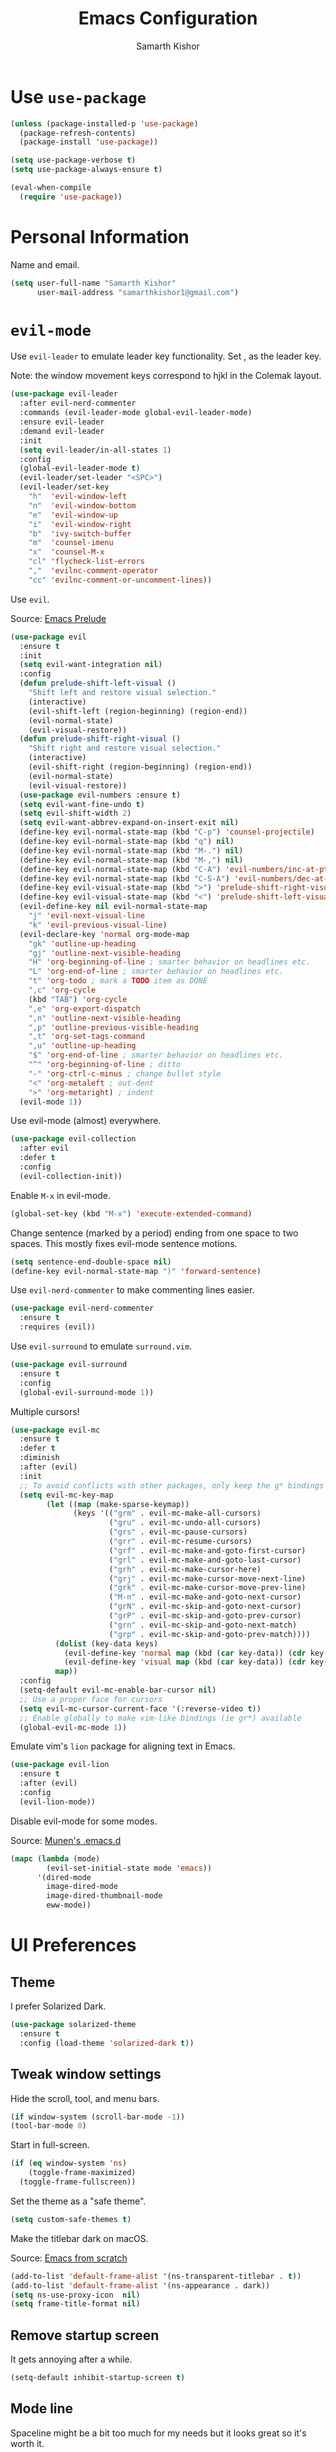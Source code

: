 #+TITLE: Emacs Configuration
#+AUTHOR: Samarth Kishor
#+OPTIONS: toc:nil num:nil

* Use =use-package=

  #+BEGIN_SRC emacs-lisp
    (unless (package-installed-p 'use-package)
      (package-refresh-contents)
      (package-install 'use-package))

    (setq use-package-verbose t)
    (setq use-package-always-ensure t)

    (eval-when-compile
      (require 'use-package))
  #+END_SRC

* Personal Information

  Name and email.

  #+BEGIN_SRC emacs-lisp
    (setq user-full-name "Samarth Kishor"
          user-mail-address "samarthkishor1@gmail.com")
  #+END_SRC

* =evil-mode=

  Use =evil-leader= to emulate leader key functionality. Set , as the leader key.

  Note: the window movement keys correspond to hjkl in the Colemak layout.

  #+BEGIN_SRC emacs-lisp
    (use-package evil-leader
      :after evil-nerd-commenter
      :commands (evil-leader-mode global-evil-leader-mode)
      :ensure evil-leader
      :demand evil-leader
      :init
      (setq evil-leader/in-all-states 1)
      :config
      (global-evil-leader-mode t)
      (evil-leader/set-leader "<SPC>")
      (evil-leader/set-key
        "h"  'evil-window-left
        "n"  'evil-window-bottom
        "e"  'evil-window-up
        "i"  'evil-window-right
        "b"  'ivy-switch-buffer
        "m"  'counsel-imenu
        "x"  'counsel-M-x
        "cl" 'flycheck-list-errors
        ","  'evilnc-comment-operator
        "cc" 'evilnc-comment-or-uncomment-lines))
  #+End_SRC

  Use =evil=.

  Source: [[https://github.com/bbatsov/prelude/blob/master/modules/prelude-evil.el][Emacs Prelude]]

  #+BEGIN_SRC emacs-lisp
    (use-package evil
      :ensure t
      :init
      (setq evil-want-integration nil)
      :config
      (defun prelude-shift-left-visual ()
        "Shift left and restore visual selection."
        (interactive)
        (evil-shift-left (region-beginning) (region-end))
        (evil-normal-state)
        (evil-visual-restore))
      (defun prelude-shift-right-visual ()
        "Shift right and restore visual selection."
        (interactive)
        (evil-shift-right (region-beginning) (region-end))
        (evil-normal-state)
        (evil-visual-restore))
      (use-package evil-numbers :ensure t)
      (setq evil-want-fine-undo t)
      (setq evil-shift-width 2)
      (setq evil-want-abbrev-expand-on-insert-exit nil)
      (define-key evil-normal-state-map (kbd "C-p") 'counsel-projectile)
      (define-key evil-normal-state-map (kbd "q") nil)
      (define-key evil-normal-state-map (kbd "M-.") nil)
      (define-key evil-normal-state-map (kbd "M-,") nil)
      (define-key evil-normal-state-map (kbd "C-A") 'evil-numbers/inc-at-pt)
      (define-key evil-normal-state-map (kbd "C-S-A") 'evil-numbers/dec-at-pt)
      (define-key evil-visual-state-map (kbd ">") 'prelude-shift-right-visual)
      (define-key evil-visual-state-map (kbd "<") 'prelude-shift-left-visual)
      (evil-define-key nil evil-normal-state-map
        "j" 'evil-next-visual-line
        "k" 'evil-previous-visual-line)
      (evil-declare-key 'normal org-mode-map
        "gk" 'outline-up-heading
        "gj" 'outline-next-visible-heading
        "H" 'org-beginning-of-line ; smarter behavior on headlines etc.
        "L" 'org-end-of-line ; smarter behavior on headlines etc.
        "t" 'org-todo ; mark a TODO item as DONE
        ",c" 'org-cycle
        (kbd "TAB") 'org-cycle
        ",e" 'org-export-dispatch
        ",n" 'outline-next-visible-heading
        ",p" 'outline-previous-visible-heading
        ",t" 'org-set-tags-command
        ",u" 'outline-up-heading
        "$" 'org-end-of-line ; smarter behavior on headlines etc.
        "^" 'org-beginning-of-line ; ditto
        "-" 'org-ctrl-c-minus ; change bullet style
        "<" 'org-metaleft ; out-dent
        ">" 'org-metaright) ; indent
      (evil-mode 1))
  #+END_SRC

  Use evil-mode (almost) everywhere.

  #+BEGIN_SRC emacs-lisp
    (use-package evil-collection
      :after evil
      :defer t
      :config
      (evil-collection-init))
  #+END_SRC

  Enable =M-x= in evil-mode.

  #+BEGIN_SRC emacs-lisp
    (global-set-key (kbd "M-x") 'execute-extended-command)
  #+END_SRC

  Change sentence (marked by a period) ending from one space to two spaces. This mostly fixes evil-mode sentence motions.

  #+BEGIN_SRC emacs-lisp
    (setq sentence-end-double-space nil)
    (define-key evil-normal-state-map ")" 'forward-sentence)
  #+END_SRC

  Use =evil-nerd-commenter= to make commenting lines easier.

  #+BEGIN_SRC emacs-lisp
    (use-package evil-nerd-commenter
      :ensure t
      :requires (evil))
  #+END_SRC

  Use =evil-surround= to emulate =surround.vim=.

  #+BEGIN_SRC emacs-lisp
    (use-package evil-surround
      :ensure t
      :config
      (global-evil-surround-mode 1))
  #+END_SRC

  Multiple cursors!

  #+BEGIN_SRC emacs-lisp
    (use-package evil-mc
      :ensure t
      :defer t
      :diminish
      :after (evil)
      :init
      ;; To avoid conflicts with other packages, only keep the g* bindings
      (setq evil-mc-key-map
            (let ((map (make-sparse-keymap))
                  (keys '(("grm" . evil-mc-make-all-cursors)
                          ("gru" . evil-mc-undo-all-cursors)
                          ("grs" . evil-mc-pause-cursors)
                          ("grr" . evil-mc-resume-cursors)
                          ("grf" . evil-mc-make-and-goto-first-cursor)
                          ("grl" . evil-mc-make-and-goto-last-cursor)
                          ("grh" . evil-mc-make-cursor-here)
                          ("grj" . evil-mc-make-cursor-move-next-line)
                          ("grk" . evil-mc-make-cursor-move-prev-line)
                          ("M-n" . evil-mc-make-and-goto-next-cursor)
                          ("grN" . evil-mc-skip-and-goto-next-cursor)
                          ("grP" . evil-mc-skip-and-goto-prev-cursor)
                          ("grn" . evil-mc-skip-and-goto-next-match)
                          ("grp" . evil-mc-skip-and-goto-prev-match))))
              (dolist (key-data keys)
                (evil-define-key 'normal map (kbd (car key-data)) (cdr key-data))
                (evil-define-key 'visual map (kbd (car key-data)) (cdr key-data)))
              map))
      :config
      (setq-default evil-mc-enable-bar-cursor nil)
      ;; Use a proper face for cursors
      (setq evil-mc-cursor-current-face '(:reverse-video t))
      ;; Enable globally to make vim-like bindings (ie gr*) available
      (global-evil-mc-mode 1))
  #+END_SRC

  Emulate vim's =lion= package for aligning text in Emacs.

  #+BEGIN_SRC emacs-lisp
    (use-package evil-lion
      :ensure t
      :after (evil)
      :config
      (evil-lion-mode))
  #+END_SRC

  Disable evil-mode for some modes.

  Source: [[https://github.com/munen/emacs.d/][Munen's .emacs.d]]

  #+BEGIN_SRC emacs-lisp
    (mapc (lambda (mode)
            (evil-set-initial-state mode 'emacs))
          '(dired-mode
            image-dired-mode
            image-dired-thumbnail-mode
            eww-mode))
  #+END_SRC

* UI Preferences
** Theme

   I prefer Solarized Dark.

   #+BEGIN_SRC emacs-lisp
     (use-package solarized-theme
       :ensure t
       :config (load-theme 'solarized-dark t))
   #+END_SRC

** Tweak window settings

   Hide the scroll, tool, and menu bars.

   #+BEGIN_SRC emacs-lisp
     (if window-system (scroll-bar-mode -1))
     (tool-bar-mode 0)
   #+END_SRC

   Start in full-screen.

   #+BEGIN_SRC emacs-lisp
     (if (eq window-system 'ns)
         (toggle-frame-maximized)
       (toggle-frame-fullscreen))
   #+END_SRC

   Set the theme as a "safe theme".

   #+BEGIN_SRC emacs-lisp
     (setq custom-safe-themes t)
   #+END_SRC

   Make the titlebar dark on macOS.

   Source: [[https://huytd.github.io/emacs-from-scratch.html#orge3a802f][Emacs from scratch]]

   #+BEGIN_SRC emacs-lisp
     (add-to-list 'default-frame-alist '(ns-transparent-titlebar . t))
     (add-to-list 'default-frame-alist '(ns-appearance . dark))
     (setq ns-use-proxy-icon  nil)
     (setq frame-title-format nil)
   #+END_SRC

** Remove startup screen

   It gets annoying after a while.

   #+BEGIN_SRC emacs-lisp
     (setq-default inhibit-startup-screen t)
   #+END_SRC

** Mode line

   Spaceline might be a bit too much for my needs but it looks great so it's worth it.

   Update: switched to doom-modeline because it's faster.

   #+BEGIN_SRC emacs-lisp
     ;; (use-package powerline
     ;;   :if window-system
     ;;   :config (setq-default powerline-default-separator 'nil))

     ;; (use-package spaceline
     ;;   :after powerline
     ;;   :ensure t
     ;;   :config
     ;;   (setq spaceline-responsive nil))

     ;; (use-package spaceline-all-the-icons
     ;;   :after spaceline
     ;;   :config
     ;;   (setq spaceline-all-the-icons-icon-set-modified 'circle
     ;;         spaceline-all-the-icons-icon-set-flycheck-slim 'dots
     ;;         spaceline-all-the-icons-separator-type 'none
     ;;         spaceline-highlight-face-func 'spaceline-highlight-face-evil-state
     ;;         spaceline-all-the-icons-flycheck-alternate t)
     ;;   (spaceline-all-the-icons-theme)
     ;;   (spaceline-toggle-all-the-icons-projectile-on)
     ;;   (spaceline-toggle-all-the-icons-buffer-position-on)
     ;;   (spaceline-helm-mode)
     ;;   (spaceline-toggle-all-the-icons-minor-modes-off))

     (use-package doom-modeline
       :ensure t
       :defer t
       :hook (after-init . doom-modeline-init)
       :config
       (setq doom-modeline-height 20)
       (setq doom-modeline-major-mode-icon t)
       (setq doom-modeline-buffer-file-name-style 'truncate-upto-project))
   #+END_SRC

   Remove the weird lines below the mode-line. Need to reload with =C-c r= after starting Emacs for this to work (not sure why).

   Source: [[https://github.com/domtronn/all-the-icons.el/issues/29][all-the-icons.el issues]]

   #+BEGIN_SRC emacs-lisp
     (defun remove-mode-line-box ()
       (set-face-attribute 'mode-line nil :box nil :underline nil)
       (set-face-attribute 'mode-line-inactive nil :box nil :underline nil))

     (when (window-system)
       (remove-mode-line-box))
   #+END_SRC

   Get rid of clutter using =diminish=.

   #+BEGIN_SRC emacs-lisp
     (use-package diminish
       :ensure t
       :init
       (diminish 'undo-tree-mode)
       (diminish 'auto-revert-mode)
       (diminish 'global-auto-revert-mode)
       (diminish 'eldoc-mode)
       (diminish 'hs-minor-mode)
       (diminish 'flyspell-mode))
   #+END_SRC

   Don't display the system load average.

   #+BEGIN_SRC emacs-lisp
     (setq display-time-default-load-average nil)
   #+END_SRC

** Disable the bell

   #+BEGIN_SRC emacs-lisp
     (setq visible-bell nil)
     (setq ring-bell-function 'ignore)
   #+END_SRC

   Flash the mode-line instead.
   Source: [[http://www.stefanom.org/prettify-my-emacs-symbols/]]

   #+BEGIN_SRC emacs-lisp
     (defun my-terminal-visible-bell ()
       "A friendlier visual bell effect."
       (invert-face 'mode-line)
       (run-with-timer 0.1 nil 'invert-face 'mode-line))

     (setq visible-bell nil
           ring-bell-function 'my-terminal-visible-bell)
   #+END_SRC

** Set the font to Fira Code

   It's the best.

   #+BEGIN_SRC emacs-lisp
     (when (window-system)
       (set-frame-font "Fira Code 14" nil t))
   #+END_SRC

   Enable ligatures.

   [disabled because it causes too many problems]

   #+BEGIN_SRC emacs-lisp
     ;; (let ((alist '((33 . ".\\(?:\\(?:==\\|!!\\)\\|[!=]\\)")
     ;;                (35 . ".\\(?:###\\|##\\|_(\\|[#(?[_{]\\)")
     ;;                (36 . ".\\(?:>\\)")
     ;;                (37 . ".\\(?:\\(?:%%\\)\\|%\\)")
     ;;                (38 . ".\\(?:\\(?:&&\\)\\|&\\)")
     ;;                (42 . ".\\(?:\\(?:\\*\\*/\\)\\|\\(?:\\*[*/]\\)\\|[*/>]\\)")
     ;;                (43 . ".\\(?:\\(?:\\+\\+\\)\\|[+>]\\)")
     ;;                (45 . ".\\(?:\\(?:-[>-]\\|<<\\|>>\\)\\|[<>}~-]\\)")
     ;;                ;; (46 . ".\\(?:\\(?:\\.[.<]\\)\\|[.=-]\\)") commenting this line should fix a problem with CIDER
     ;;                (47 . ".\\(?:\\(?:\\*\\*\\|//\\|==\\)\\|[*/=>]\\)")
     ;;                (48 . ".\\(?:x[a-zA-Z]\\)")
     ;;                (58 . ".\\(?:::\\|[:=]\\)")
     ;;                (59 . ".\\(?:;;\\|;\\)")
     ;;                (60 . ".\\(?:\\(?:!--\\)\\|\\(?:~~\\|->\\|\\$>\\|\\*>\\|\\+>\\|--\\|<[<=-]\\|=[<=>]\\||>\\)\\|[*$+~/<=>|-]\\)")
     ;;                (61 . ".\\(?:\\(?:/=\\|:=\\|<<\\|=[=>]\\|>>\\)\\|[<=>~]\\)")
     ;;                (62 . ".\\(?:\\(?:=>\\|>[=>-]\\)\\|[=>-]\\)")
     ;;                (63 . ".\\(?:\\(\\?\\?\\)\\|[:=?]\\)")
     ;;                (91 . ".\\(?:]\\)")
     ;;                (92 . ".\\(?:\\(?:\\\\\\\\\\)\\|\\\\\\)")
     ;;                (94 . ".\\(?:=\\)")
     ;;                (119 . ".\\(?:ww\\)")
     ;;                (123 . ".\\(?:-\\)")
     ;;                (124 . ".\\(?:\\(?:|[=|]\\)\\|[=>|]\\)")
     ;;                (126 . ".\\(?:~>\\|~~\\|[>=@~-]\\)")
     ;;                )
     ;;              ))
     ;;   (dolist (char-regexp alist)
     ;;     (set-char-table-range composition-function-table (car char-regexp)
     ;;                           `([,(cdr char-regexp) 0 font-shape-gstring]))))
   #+END_SRC

   Set the fallback font and ligatures. Make sure Fira Code Symbol is installed.

   #+BEGIN_SRC emacs-lisp
     ;; (add-hook 'after-make-frame-functions
     ;;           (lambda (frame) (set-fontset-font t
     ;;                                             '(#Xe100 . #Xe16f) "Fira Code Symbol")))
     ;; (set-fontset-font t '(#Xe100 . #Xe16f) "Fira Code Symbol")

     ;; (defconst fira-code-font-lock-keywords-alist
     ;;   (mapcar (lambda (regex-char-pair)
     ;;             `(,(car regex-char-pair)
     ;;               (0 (prog1 ()
     ;;                    (compose-region (match-beginning 1)
     ;;                                    (match-end 1)
     ;;                                    ,(concat "  "
     ;;                                             (list
     ;;                                              (decode-char 'ucs
     ;;                                                           (cadr regex-char-pair)))))))))
     ;;           '(("\\(www\\)"                   #Xe100)
     ;;             ("[^/]\\(\\*\\*\\)[^/]"        #Xe101)
     ;;             ("\\(\\*\\*\\*\\)"             #Xe102)
     ;;             ("\\(\\*\\*/\\)"               #Xe103)
     ;;             ("\\(\\*>\\)"                  #Xe104)
     ;;             ("[^*]\\(\\*/\\)"              #Xe105)
     ;;             ("\\(\\\\\\\\\\)"              #Xe106)
     ;;             ("\\(\\\\\\\\\\\\\\)"          #Xe107)
     ;;             ("\\({-\\)"                    #Xe108)
     ;;             ("\\(:::\\)"                   #Xe10b)
     ;;             ("[^=]\\(:=\\)"                #Xe10c)
     ;;             ;; ("\\(!!\\)"                    #Xe10d)
     ;;             ;; this should be hooked to sml-mode only
     ;;             ("\\(<>\\)"                    #Xe10e)
     ;;             ("\\(!=\\)"                    #Xe10e)
     ;;             ("\\(!==\\)"                   #Xe10f)
     ;;             ("\\(-}\\)"                    #Xe110)
     ;;             ("\\(--\\)"                    #Xe111)
     ;;             ("\\(---\\)"                   #Xe112)
     ;;             ("\\(-->\\)"                   #Xe113)
     ;;             ("[^-]\\(->\\)"                #Xe114)
     ;;             ("\\(->>\\)"                   #Xe115)
     ;;             ("\\(-<\\)"                    #Xe116)
     ;;             ("\\(-<<\\)"                   #Xe117)
     ;;             ("\\(-~\\)"                    #Xe118)
     ;;             ;; ("\\(#{\\)"                    #Xe119)
     ;;             ("\\(#\\[\\)"                  #Xe11a)
     ;;             ("\\(##\\)"                    #Xe11b)
     ;;             ("\\(###\\)"                   #Xe11c)
     ;;             ("\\(####\\)"                  #Xe11d)
     ;;             ("\\(#(\\)"                    #Xe11e)
     ;;             ("\\(#\\?\\)"                  #Xe11f)
     ;;             ("\\(#_\\)"                    #Xe120)
     ;;             ("\\(#_(\\)"                   #Xe121)
     ;;             ("\\(\\.-\\)"                  #Xe122)
     ;;             ("\\(\\.=\\)"                  #Xe123)
     ;;             ("\\(\\.\\.\\)"                #Xe124)
     ;;             ("\\(\\.\\.<\\)"               #Xe125)
     ;;             ("\\(\\.\\.\\.\\)"             #Xe126)
     ;;             ("\\(\\?=\\)"                  #Xe127)
     ;;             ("\\(\\?\\?\\)"                #Xe128)
     ;;             ("\\(;;\\)"                    #Xe129)
     ;;             ("\\(/\\*\\)"                  #Xe12a)
     ;;             ("\\(/\\*\\*\\)"               #Xe12b)
     ;;             ("\\(/=\\)"                    #Xe12c)
     ;;             ("\\(/==\\)"                   #Xe12d)
     ;;             ("\\(/>\\)"                    #Xe12e)
     ;;             ("\\(//\\)"                    #Xe12f)
     ;;             ("\\(///\\)"                   #Xe130)
     ;;             ("\\(&&\\)"                    #Xe131)
     ;;             ("\\(||\\)"                    #Xe132)
     ;;             ("\\(||=\\)"                   #Xe133)
     ;;             ("[^|]\\(|=\\)"                #Xe134)
     ;;             ("\\(|>\\)"                    #Xe135)
     ;;             ("\\(\\^=\\)"                  #Xe136)
     ;;             ("\\(\\$>\\)"                  #Xe137)
     ;;             ("\\(\\+\\+\\)"                #Xe138)
     ;;             ("\\(\\+\\+\\+\\)"             #Xe139)
     ;;             ("\\(\\+>\\)"                  #Xe13a)
     ;;             ("\\(=:=\\)"                   #Xe13b)
     ;;             ("[^!/]\\(==\\)[^>]"           #Xe13c)
     ;;             ("\\(===\\)"                   #Xe13d)
     ;;             ("\\(==>\\)"                   #Xe13e)
     ;;             ("[^=]\\(=>\\)"                #Xe13f)
     ;;             ("\\(=>>\\)"                   #Xe140)
     ;;             ("\\(<=\\)"                    #Xe141)
     ;;             ("\\(=<<\\)"                   #Xe142)
     ;;             ("\\(=/=\\)"                   #Xe143)
     ;;             ("\\(>-\\)"                    #Xe144)
     ;;             ("\\(>=\\)"                    #Xe145)
     ;;             ("\\(>=>\\)"                   #Xe146)
     ;;             ("[^-=]\\(>>\\)"               #Xe147)
     ;;             ("\\(>>-\\)"                   #Xe148)
     ;;             ("\\(>>=\\)"                   #Xe149)
     ;;             ("\\(>>>\\)"                   #Xe14a)
     ;;             ("\\(<\\*\\)"                  #Xe14b)
     ;;             ("\\(<\\*>\\)"                 #Xe14c)
     ;;             ("\\(<|\\)"                    #Xe14d)
     ;;             ("\\(<|>\\)"                   #Xe14e)
     ;;             ("\\(<\\$\\)"                  #Xe14f)
     ;;             ("\\(<\\$>\\)"                 #Xe150)
     ;;             ("\\(<!--\\)"                  #Xe151)
     ;;             ("\\(<-\\)"                    #Xe152)
     ;;             ("\\(<--\\)"                   #Xe153)
     ;;             ("\\(<->\\)"                   #Xe154)
     ;;             ("\\(<\\+\\)"                  #Xe155)
     ;;             ("\\(<\\+>\\)"                 #Xe156)
     ;;             ("\\(<=\\)"                    #Xe157)
     ;;             ("\\(<==\\)"                   #Xe158)
     ;;             ("\\(<=>\\)"                   #Xe159)
     ;;             ("\\(<=<\\)"                   #Xe15a)
     ;;             ;; ("\\(<>\\)"                    #Xe15b)
     ;;             ("[^-=]\\(<<\\)"               #Xe15c)
     ;;             ("\\(<<-\\)"                   #Xe15d)
     ;;             ("\\(<<=\\)"                   #Xe15e)
     ;;             ("\\(<<<\\)"                   #Xe15f)
     ;;             ("\\(<~\\)"                    #Xe160)
     ;;             ("\\(<~~\\)"                   #Xe161)
     ;;             ("\\(</\\)"                    #Xe162)
     ;;             ("\\(</>\\)"                   #Xe163)
     ;;             ("\\(~@\\)"                    #Xe164)
     ;;             ("\\(~-\\)"                    #Xe165)
     ;;             ("\\(~=\\)"                    #Xe166)
     ;;             ("\\(~>\\)"                    #Xe167)
     ;;             ("[^<]\\(~~\\)"                #Xe168)
     ;;             ("\\(~~>\\)"                   #Xe169)
     ;;             ("\\(%%\\)"                    #Xe16a)
     ;;             ("[^:=]\\(:\\)[^:=]"           #Xe16c)
     ;;             ("[^\\+<>]\\(\\+\\)[^\\+<>]"   #Xe16d)
     ;;             ("[^\\*/<>]\\(\\*\\)[^\\*/<>]" #Xe16f))))

     ;; (defun add-fira-code-symbol-keywords ()
     ;;   "Add the Fira Code ligatures from Fira Code Symbol to selected keywords."
     ;;   (font-lock-add-keywords nil fira-code-font-lock-keywords-alist))

     ;; (add-hook 'prog-mode-hook #'add-fira-code-symbol-keywords)
   #+END_SRC

** Line settings

   Highlight the current line.

   #+BEGIN_SRC emacs-lisp
     (when window-system
       (global-hl-line-mode))
   #+END_SRC

   Never lose my cursor again.

   #+BEGIN_SRC emacs-lisp
     (use-package beacon
       :ensure t
       :defer t
       :diminish beacon-mode
       :init
       (beacon-mode 1))
   #+END_SRC

   Show fringe indicators as curly arrows.

   #+BEGIN_SRC emacs-lisp
     (setq visual-line-fringe-indicators '(left-curly-arrow right-curly-arrow))
   #+END_SRC

   Indicate empty lines.

   #+BEGIN_SRC emacs-lisp
     (setq-default indicate-empty-lines t)
   #+END_SRC

** Distraction-free editing

   =writeroom-mode= gives Emacs a distraction-free writing experience.

   #+BEGIN_SRC emacs-lisp
     (use-package writeroom-mode
       :ensure t
       :defer t)
   #+END_SRC

* Editing Settings
** Visit Emacs configuration

   Bind C-c e to open Emacs configuration file.

   #+BEGIN_SRC emacs-lisp
     (defun visit-emacs-config ()
       (interactive)
       (find-file "~/.emacs.d/configuration.org"))

     (global-set-key (kbd "C-c e") 'visit-emacs-config)
   #+END_SRC

** Reload Emacs configuration

   #+BEGIN_SRC emacs-lisp
     (defun config-reload ()
       "Reloads ~/.emacs.d/configuration.org at runtime"
       (interactive)
       (org-babel-load-file (expand-file-name "~/.emacs.d/configuration.org")))

     (global-set-key (kbd "C-c r") 'config-reload)
   #+END_SRC

** Save location within a file

   If I close the file and open it later, I will return to the place I left off.

   #+BEGIN_SRC emacs-lisp
     (save-place-mode t)
   #+END_SRC

** Auto revert files on change

   When something changes a file, automatically refresh the buffer containing that file so they can’t get out of sync.

   #+BEGIN_SRC emacs-lisp
     (global-auto-revert-mode t)
   #+END_SRC

** Always indent with spaces

   No explanation needed.

   #+BEGIN_SRC emacs-lisp
     (setq-default indent-tabs-mode nil)
   #+END_SRC

** Code folding

   Enable code folding for programming modes.

   =zc= Fold
   =za= Unfold
   =zR= Unfold everything

   #+BEGIN_SRC emacs-lisp
     (add-hook 'prog-mode-hook #'hs-minor-mode)
   #+END_SRC

** Use =projectile= everywhere

   #+BEGIN_SRC emacs-lisp
     (use-package projectile
       :ensure t
       :diminish projectile-mode
       :init
       (projectile-mode 1)
       :config
       (setq projectile-enable-caching nil)
       (add-to-list 'projectile-globally-ignored-directories "*.cquery_cached_index")
       (add-to-list 'projectile-globally-ignored-directories "*node_modules"))
   #+END_SRC

** Smooth scrolling

   Makes scrolling a whole lot nicer.

   #+BEGIN_SRC emacs-lisp
     (setq scroll-conservatively 100)
   #+END_SRC
** Command completion

   Use =which-key= to offer suggestions for completing a command.

   #+BEGIN_SRC emacs-lisp
     (use-package which-key
       :ensure t
       :diminish which-key-mode
       :config
       (which-key-mode))
   #+END_SRC

** Undo tree

   Use =undo-tree= for better undo history.

   #+BEGIN_SRC emacs-lisp
     (use-package undo-tree
       :ensure t
       :init
       (global-undo-tree-mode))
   #+END_SRC

** Whitespace

   Delete trailing whitespace after saving in all modes except markdown-mode and org-mode.
   Markdown uses two trailing blanks to signal a line break.

   Source: [[https://github.com/munen/emacs.d/#delete-trailing-whitespace]]

   #+BEGIN_SRC emacs-lisp
     (add-hook 'before-save-hook '(lambda ()
                                    (when (not (or (derived-mode-p 'markdown-mode)
                                                   (derived-mode-p 'org-mode)))
                                      (delete-trailing-whitespace))))
   #+END_SRC

   Declare an interactive function to clean whitespace and indent the buffer.

   Source: https://github.com/wandersoncferreira/dotfiles/blob/min/emacs/conf.org#editing-mode

   #+BEGIN_SRC emacs-lisp
     (defun my/normalize-buffer ()
       "Delete extra whitespace, tabs -> spaces, and indent buffer"
       (interactive)
       (delete-trailing-whitespace)
       (untabify (point-min) (point-max))
       (indent-region (point-min) (point-max)))
   #+END_SRC

** Jump to words

   =avy= is a package that enhances navigation in Emacs.

   #+BEGIN_SRC emacs-lisp
     (use-package avy
       :ensure t
       :bind (("s-," . avy-goto-word-or-subword-1)
              ("s-." . avy-goto-char)))
   #+END_SRC

** Mac-specific modifier keys

   Make Emacs easier to use with MacOS.

   #+BEGIN_SRC emacs-lisp
     (when (eq system-type 'darwin)
       (setq mac-option-modifier 'meta
             mac-command-modifier 'control
             mac-control-modifier 'super
             mac-right-command-modifier 'super
             mac-right-option-modifier 'none))
   #+END_SRC

** Expand region

   Make it easy to select regions (if visual mode keybindings aren't enough).

   #+BEGIN_SRC emacs-lisp
     (use-package expand-region
       :ensure t
       :bind (("C-=" . er/expand-region)
              ("M-=" . er/contract-region)))
   #+END_SRC

** Date

   Declare an interactive function to insert the date.

   Source: https://github.com/wandersoncferreira/dotfiles/blob/min/emacs/conf.org#date-management

   #+BEGIN_SRC emacs-lisp
     (defun my/insert-date ()
       "Function to insert date into buffer."
       (interactive)
       (insert (format-time-string
                "%m/%m/%Y" (current-time))))
   #+END_SRC

** Line wrapping

   Use visual-line-mode to soft wrap lines whenever possible.

   #+BEGIN_SRC emacs-lisp
     (add-hook 'prog-mode-hook #'visual-line-mode)
     (add-hook 'org-mode #'visual-line-mode)
   #+END_SRC

** Iedit

   This package is similar to multiple-cursors but it's a bit easier to use for editing multiple regions at the same time.

   #+BEGIN_SRC emacs-lisp
     (use-package iedit
       :ensure t
       :defer t
       :after evil-leader
       :config
       (evil-leader/set-key "r" 'iedit-mode))
   #+END_SRC

** Eyebrowse

   Eyebrowse is a package that gives Emacs the ability to manage "workspaces"

   #+BEGIN_SRC emacs-lisp
     (use-package eyebrowse
       :ensure t
       :config
       (eyebrowse-mode))
   #+END_SRC


   #+BEGIN_SRC emacs-lisp
     (use-package counsel-projectile
       :ensure t
       :config
       (counsel-projectile-mode)
       (define-key projectile-mode-map (kbd "C-c p") 'projectile-command-map))
   #+END_SRC

* Programming Environments
** General settings

   Add =homebrew= to Emacs path.

   #+BEGIN_SRC emacs-lisp
     (use-package exec-path-from-shell
       :if (memq window-system '(mac ns))
       :ensure t
       :config
       (exec-path-from-shell-initialize))
   #+END_SRC

   Write backup files to their own directory, even if they are in version control.

   Source: [[http://whattheemacsd.com/init.el-02.html][What the .emacs.d]]

   #+BEGIN_SRC emacs-lisp
     (setq backup-directory-alist
           `(("." . ,(expand-file-name
                      (concat user-emacs-directory "backups")))))

     (setq vc-make-backup-files t)
   #+END_SRC

   Don't create lockfiles (files that start with #).

   #+BEGIN_SRC emacs-lisp
     (setq create-lockfiles nil)
   #+END_SRC

   Use UTF-8 encoding everywhere.

   #+BEGIN_SRC emacs-lisp
     (set-language-environment "UTF-8")
     (set-default-coding-systems 'utf-8)
   #+END_SRC

   Indent by two spaces.

   #+BEGIN_SRC emacs-lisp
     (setq-default tab-width 2)
     (setq-default indent-tabs-mode nil)
   #+END_SRC

   Automatically indent with the return key.

   #+BEGIN_SRC emacs-lisp
     (define-key global-map (kbd "RET") 'newline-and-indent)
   #+END_SRC

   Show parenthesis highlighting.

   #+BEGIN_SRC emacs-lisp
     (show-paren-mode 1)
   #+END_SRC

   Change the color of delimiters in programming modes.

   #+BEGIN_SRC emacs-lisp
     (use-package rainbow-delimiters
       :ensure t
       :config
       (add-hook 'prog-mode-hook #'rainbow-delimiters-mode))
   #+END_SRC

   Add column numbers to the bottom bar.

   #+BEGIN_SRC emacs-lisp
     (column-number-mode t)
   #+END_SRC

   Follow symlinks.

   #+BEGIN_SRC emacs-lisp
     (setq vc-follow-symlinks t)
   #+END_SRC

   Use =yasnippets= for snippets.

   #+BEGIN_SRC emacs-lisp
     (use-package yasnippet
       :ensure t
       :diminish yas-minor-mode
       :config
       (setq yas-snippet-dirs (append yas-snippet-dirs
                                      '("~/.emacs.d/snippets/")))
       (yas-global-mode 1))

     (use-package yasnippet-snippets :ensure t)
   #+END_SRC

   Enable =eldoc= globally

   #+BEGIN_SRC emacs-lisp
     (global-eldoc-mode -1)
   #+END_SRC

** Magit

   Bring up the status menu with =C-x g=.

   Use =evil= keybindings.

   Highlight commit text in the summary that goes over 50 characters.

   Enable spellchecking when writing commit messages.

   Start in insert mode when writing a commit message.

   #+BEGIN_SRC emacs-lisp
     (use-package magit
       :ensure t
       :bind ("C-x g" . magit-status)
       :config
       (use-package evil-magit)
       (setq git-commit-summary-max-length 50)
       (add-hook 'git-commit-mode-hook 'turn-on-flyspell)
       (add-hook 'with-editor-mode-hook 'evil-insert-state))
   #+END_SRC

** Auto-complete

   Use =company= for auto-completion engine.

   #+BEGIN_SRC emacs-lisp
     (use-package company
       :ensure t
       :diminish company-mode
       :bind (:map company-active-map
                   ("M-j" . company-select-next)
                   ("M-k" . company-select-previous))
       :init
       (global-company-mode t))
   #+END_SRC

** Language Servers

   Use =eglot= to support the language server protocol in Emacs. Start it with =M-x eglot=.

   #+BEGIN_SRC emacs-lisp
     (use-package eglot
       :ensure t
       :defer t
       :config
       (add-to-list 'eglot-server-programs '((c++ mode c-mode) . (eglot-cquery "cquery"))))
   #+END_SRC

** C/C++

   Use the =cquery= language server to make Emacs a C/C++ IDE.

   [removed because =eglot= is better for my use case]

   #+BEGIN_SRC emacs-lisp
     ;; (use-package cquery
     ;;   :ensure t
     ;;   :defer t
     ;;   :commands (lsp-cquery-enable)
     ;;   :hook (c-mode-common . lsp-cquery-enable)
     ;;   :config
     ;;   (setq cquery-executable "/usr/local/bin/cquery"))
   #+END_SRC

   Use =astyle= to format code.

   Source: [[https://chriszheng.science/2015/04/01/Add-astyle-support-for-Emacs/][this blog post]]

   #+BEGIN_SRC emacs-lisp
     (setq-default c-basic-offset 4)
     (defvar astyle-command "astyle --align-pointer=type -A2 -s4 -S")

     (defun astyle-buffer (start end)
       "Run astyle on region or buffer"
       (interactive (if mark-active
                        (list (region-beginning) (region-end))
                      (list (point-min) (point-max))))
       (save-restriction
         (shell-command-on-region start end
                                  astyle-command
                                  (current-buffer) t
                                  (get-buffer-create "*Astyle Errors*") t)))

     (add-hook 'c-mode-common-hook
               (lambda ()
                 (add-hook 'before-save-hook 'astyle-buffer)))

     (add-hook 'c-mode-common-hook
               (lambda ()
                 (unless (file-exists-p "Makefile")
                   (set (make-local-variable 'compile-command)
                        (let ((file (file-name-nondirectory buffer-file-name)))
                          (concat "clang++ -Wall -g -o "
                                  (file-name-sans-extension file)
                                  " " file))))))
   #+END_SRC

** Clojure(script)

   Use CIDER as the "IDE".

   #+BEGIN_SRC emacs-lisp
     (use-package cider
       :ensure t
       :defer t
       :commands (cider cider-connect cider-jack-in)
       :init
       (add-hook 'cider-repl-mode-hook #'company-mode)
       (add-hook 'cider-mode-hook #'company-mode)
       (add-hook 'cider-repl-mode-hook #'cider-company-enable-fuzzy-completion)
       (add-hook 'cider-mode-hook #'cider-company-enable-fuzzy-completion)
       :config
       (setq cider-repl-use-pretty-printing t)
       (setq cider-cljs-lein-repl "(do (use 'figwheel-sidecar.repl-api) (start-figwheel!) (cljs-repl))")
       (setq cider-boot-parameters "dev"))
   #+END_SRC

   Fancy refactoring stuff.

   #+BEGIN_SRC emacs-lisp
     (use-package clj-refactor
       :ensure t
       :defer t
       :diminish
       :init
       (add-hook 'clojure-mode-hook
                 (lambda ()
                   (clj-refactor-mode 1)
                   (setq cljr-warn-on-eval nil)
                   (yas-minor-mode 1)
                   (setq auto-composition-mode nil) ;; Fira Code causes CIDER to hang
                   ;; leaves cider-macroexpand-1 unbound
                   (cljr-add-keybindings-with-prefix "C-c C-m"))))
   #+END_SRC

   Since CIDER doesn't work with the =lumo= repl, use =inf-clojure= mode when needed.

   Note: =inf-clojure= and CIDER are incompatible, so invoke the mode with =M-x=.

   #+BEGIN_SRC emacs-lisp
     (use-package inf-clojure
       :ensure t
       :defer t
       :config
       (defun my/lumo ()
         (when (bound-and-true-p cider-mode)
           (cider-mode -1))
         (setq inf-clojure-program     "lumo -d"
               inf-clojure-generic-cmd "lumo -d"
               inf-clojure-lein-cmd    "lumo -d"))
       (add-hook 'inf-clojure-mode-hook 'my/lumo)
       (add-hook 'inf-clojure-minor-mode-hook 'my/lumo))
   #+END_SRC

   Recognize .boot files as valid Clojure code.

   #+BEGIN_SRC emacs-lisp
     (add-to-list 'auto-mode-alist '("\\.boot\\'" . clojure-mode))
   #+END_SRC

** Common Lisp

   Use SLIME as the Common Lisp IDE.

   #+BEGIN_SRC emacs-lisp
     (use-package slime
       :ensure t
       :defer t
       :config
       (setq inferior-lisp-program (shell-cmd "which sbcl"))
       (setq slime-contribs '(slime-fancy)))
   #+END_SRC

** Dafny

   First, install the =boogie-friends= package.

   Indicate the paths to the Dafny and Boogie installations.

   #+BEGIN_SRC emacs-lisp
     (setq dafny-verification-backend 'server)
     (setq flycheck-dafny-executable "/Users/samarth/dafny/dafny")
     (setq flycheck-boogie-executable "/Users/samarth/dafny/dafny-server")
     (setq flycheck-z3-smt2-executable "/Users/samarth/dafny/z3/bin/z3")
     (setq flycheck-inferior-dafny-executable "/Users/samarth/dafny/dafny-server") ;; Optional
     ;; (setq boogie-friends-profile-analyzer-executable "PATH-TO-Z3-AXIOM-PROFILER") ;; Optional
   #+END_SRC

** JavaScript

   Use =js2-mode= to get some nice JavaScript IDE features.
   Make sure =eslint= is configured within the project root by running =eslint --init=, otherwise Flycheck will not work.

   Source: [[https://github.com/CSRaghunandan/.emacs.d/blob/master/setup-files/setup-js.el][more dotfiles]] and also [[http://emacs.cafe/emacs/javascript/setup/2017/04/23/emacs-setup-javascript.html][this blog post]]

   #+BEGIN_SRC emacs-lisp
     (use-package js2-mode
       :ensure t
       :defer t
       :mode ("\\.js" . js2-mode)
       :interpreter ("node" . js2-mode)
       :config
       (setq js-basic-indent 2)
       (setq-default js2-basic-indent 2
                     js2-basic-offset 2
                     js2-auto-indent-p t
                     js2-cleanup-whitespace t
                     js2-enter-indents-newline t
                     js2-indent-on-enter-key t)
       (setq flycheck-javascript-eslint-executable "eslint")
       (setq-default flycheck-disabled-checkers
                     (append flycheck-disabled-checkers
                             '(javascript-jshint)))
       ;; turn off all warnings in js2-mode because flycheck + eslint will handle them
       (setq js2-mode-show-parse-errors t
             js2-mode-show-strict-warnings nil
             js2-strict-missing-semi-warning nil)
       (add-hook 'js2-mode-hook #'js2-imenu-extras-mode)
       (add-hook 'js2-mode-hook
                 (lambda ()
                   (flycheck-mode)
                   (flycheck-select-checker "javascript-eslint"))))
   #+END_SRC

   Use =js2-refactor= for obvious reasons.

   #+BEGIN_SRC emacs-lisp
     (use-package js2-refactor
       :after js2-mode
       :hook ((js2-mode . js2-refactor-mode))
       :config
       ;; js-mode (which js2 is based on) binds "M-." which conflicts with xref
       (define-key js-mode-map (kbd "M-.") nil)
       (js2r-add-keybindings-with-prefix "C-c C-r"))

     ;; xref-js2 supports things like jump to definition using ag instead of tags
     ;; (use-package xref-js2
     ;;   :ensure t
     ;;   :after js2-mode)

     ;; (add-hook 'js2-mode-hook (lambda ()
     ;;                            (add-hook 'xref-backend-functions #'xref-js2-xref-backend nil t)))
   #+END_SRC

   Use the =Tern= JavaScript analyzer.

   Source: [[https://github.com/howardabrams/dot-files/blob/master/emacs-javascript.org][howardabrams' dotfiles]]

   #+BEGIN_SRC emacs-lisp
     (use-package tern
       :ensure t
       :after js2-mode
       :init
       (add-hook 'js2-mode-hook (lambda () (tern-mode)))
       :config
       ;; (define-key tern-mode-keymap (kbd "M-.") nil)
       ;; (define-key tern-mode-keymap (kbd "M-,") nil)
       (use-package company-tern
         :ensure t
         :init (add-to-list 'company-backends 'company-tern)))
   #+END_SRC

   Use =prettier-js= for code formatting. Make sure =prettier= is installed globally.

   #+BEGIN_SRC emacs-lisp
     (use-package prettier-js
       :ensure t
       :after js2-mode
       :hook ((js2-mode . prettier-js-mode)))
   #+END_SRC

** Lean

   Support for the Lean theorem prover.

   #+BEGIN_SRC emacs-lisp
     (use-package lean-mode
       :ensure t
       :defer t
       :custom
       (lean-rootdir "~/lean-3.4.0-darwin"))

     (use-package company-lean
       :ensure t
       :defer t)

     (use-package helm-lean
       :ensure t
       :defer t)
   #+END_SRC

** Lisps

   Enable =paredit=.

   #+BEGIN_SRC emacs-lisp
     ;; (use-package paredit
     ;;   :ensure t
     ;;   :commands (enable-paredit-mode paredit-mode)
     ;;   :diminish paredit-mode
     ;;   :init
     ;;   (add-hook 'clojure-mode-hook #'paredit-mode)
     ;;   (add-hook 'cider-mode-hook #'paredit-mode))
   #+END_SRC

   Use =evil-paredit= for =paredit= to work nicely with =evil-mode=.

   #+BEGIN_SRC emacs-lisp
     ;; (use-package evil-paredit
     ;;   :ensure t
     ;;   :commands (evil-paredit-mode))
   #+END_SRC

   Use =smartparens= and =evil-smartparens=.

   #+BEGIN_SRC emacs-lisp
     (use-package smartparens
       :ensure t
       :diminish
       :init
       (require 'smartparens-config)
       (smartparens-global-mode 1)
       :config
       (defun my-create-newline-and-enter-sexp (&rest _ignored)
         "Open a new brace or bracket expression, with relevant newlines and indent. "
         (newline)
         (indent-according-to-mode)
         (forward-line -1)
         (indent-according-to-mode))
       (setq sp-escape-quotes-after-insert nil)
       (sp-local-pair 'c++-mode "{" nil :post-handlers '((my-create-newline-and-enter-sexp "RET")))
       (sp-local-pair 'c-mode "{" nil :post-handlers '((my-create-newline-and-enter-sexp "RET"))))

     (use-package evil-smartparens
       :ensure t
       :diminish
       :config
       (add-hook 'smartparens-enabled-hook #'evil-smartparens-mode))
   #+END_SRC

** Python

   Use the Microsoft Language Server Protocol for Python development.

   Source: this [[https://vxlabs.com/2018/06/08/python-language-server-with-emacs-and-lsp-mode/][blog post]]

   #+BEGIN_SRC emacs-lisp
     ;; (use-package lsp-mode
     ;;   :ensure t
     ;;   :defer t
     ;;   :config
     ;;   ;; make sure we have lsp-imenu everywhere we have LSP
     ;;   (require 'lsp-imenu)
     ;;   (add-hook 'lsp-after-open-hook 'lsp-enable-imenu)
     ;;   ;; get lsp-python-enable defined
     ;;   ;; NB: use either projectile-project-root or ffip-get-project-root-directory
     ;;   ;;     or any other function that can be used to find the root directory of a project
     ;;   (lsp-define-stdio-client lsp-python "python"
     ;;                            #'projectile-project-root
     ;;                            '("pyls"))

     ;;   ;; make sure this is activated when python-mode is activated
     ;;   ;; lsp-python-enable is created by macro above
     ;;   (add-hook 'python-mode-hook
     ;;             (lambda ()
     ;;               (lsp-python-enable)))

     ;;   ;; lsp extras
     ;;   (use-package lsp-ui
     ;;     :ensure t
     ;;     :defer t
     ;;     :config
     ;;     (setq lsp-ui-sideline-ignore-duplicate t)
     ;;     (add-hook 'lsp-mode-hook 'lsp-ui-mode))

     ;;   (use-package company-lsp
     ;;     :ensure t
     ;;     :defer t
     ;;     :config
     ;;     (push 'company-lsp company-backends)))
   #+END_SRC

   Use =pipenv= to set up Python environments and replace =pip3=.

   #+BEGIN_SRC emacs-lisp
     ;; (use-package pipenv
     ;;   :hook (python-mode . pipenv-mode)
     ;;   :init
     ;;   (setq pipenv-projectile-after-switch-function #'pipenv-projectile-after-switch-extended))
   #+END_SRC

   Use =pyvenv= for virtual environments. This package has to be enabled for =lsp-mode= to work.

   #+BEGIN_SRC emacs-lisp
     (use-package pyvenv
       :ensure t
       :defer t
       :commands
       (pyvenv-activate pyvenv-workon))
   #+END_SRC

   When running python files with =M-x run-python=, make sure the shell is set to iPython.

   #+BEGIN_SRC emacs-lisp
     (setq python-shell-interpreter "ipython")
   #+END_SRC

** Hy

   Lisp + Python? Seems legit.

   #+BEGIN_SRC emacs-lisp
     (use-package hy-mode
       :ensure t
       :defer t
       :mode ("\\.hy\\'" . hy-mode)
       :config
       (define-key hy-mode-map "\C-x\C-e" 'hy-shell-eval-last-sexp)
       (setq hy-mode-inferior-lisp-command "hy"))
   #+END_SRC

** ReasonML

   ReasonML seems like a promising new language from Facebook that might make JavaScript less annoying.

   Some initial setup.

   #+BEGIN_SRC emacs-lisp
     (defun shell-cmd (cmd)
       "Returns the stdout output of a shell command or nil if the command returned
        an error"
       (car (ignore-errors (apply 'process-lines (split-string cmd)))))

     (defun reason-cmd-where (cmd)
       (let ((where (shell-cmd cmd)))
         (if (not (string-equal "unknown flag ----where" where))
             where)))

   #+END_SRC

   Set up the packages.

   #+BEGIN_SRC emacs-lisp
     (use-package reason-mode
       :ensure t
       :config
       (let* ((refmt-bin (or (reason-cmd-where "refmt ----where")
                             (shell-cmd "which refmt")))
              (merlin-bin (or (reason-cmd-where "ocamlmerlin ----where")
                              (shell-cmd "which ocamlmerlin")))
              (merlin-base-dir (when merlin-bin
                                 (replace-regexp-in-string "bin/ocamlmerlin$" "" merlin-bin))))
         ;; Add merlin.el to the emacs load path and tell emacs where to find ocamlmerlin
         (when merlin-bin
           (add-to-list 'load-path (concat merlin-base-dir "share/emacs/site-lisp/"))
           (setq merlin-command merlin-bin))

         (when refmt-bin
           (setq refmt-command refmt-bin))))

     (use-package merlin
       :ensure t
       :custom
       (merlin-command 'opam)
       (merlin-completion-with-doc t)
       (company-quickhelp-mode t)
       :bind (:map merlin-mode-map
                   ("M-." . merlin-locate)
                   ("M-," . merlin-pop-stack)
                   ("C-c C-o" . merlin-occurrences)
                   ("C-c C-j" . merlin-jump)
                   ("C-c i" . merlin-locate-ident)
                   ("C-c C-e" . merlin-iedit-occurrences))
       :hook
       (reason-mode . merlin-mode)
       (tuareg-mode . merlin-mode)
       (caml-mode-hook . merlin-mode)
       :config
       (add-hook 'reason-mode-hook (lambda ()
                                     (add-hook 'before-save-hook 'refmt-before-save)
                                     (merlin-mode)))
       ;; Make company aware of merlin
       (with-eval-after-load 'company
         (add-to-list 'company-backends 'merlin-company-backend)))
   #+END_SRC

   Add =eldoc= support.

   #+BEGIN_SRC emacs-lisp
     ;; (use-package merlin-eldoc
     ;;   :ensure t
     ;;   :after merlin
     ;;   :custom
     ;;   (eldoc-echo-area-use-multiline-p t) ; use multiple lines when necessary
     ;;   (merlin-eldoc-max-lines 8)          ; but not more than 8
     ;;   :bind (:map merlin-mode-map
     ;;               ("C-c m p" . merlin-eldoc-jump-to-prev-occurrence)
     ;;               ("C-c m n" . merlin-eldoc-jump-to-next-occurrence))
     ;;   :hook ((reason-mode tuareg-mode caml-mode) . merlin-eldoc-setup))
   #+END_SRC

   Add =flycheck= support.

   #+BEGIN_SRC emacs-lisp
     (use-package flycheck-ocaml
       :ensure t
       :config
       (add-hook 'tuareg-mode-hook
                 (lambda ()
                   ;; disable Merlin's own error checking
                   (setq-local merlin-error-after-save nil)
                   ;; enable Flycheck checker
                   (flycheck-ocaml-setup))))
   #+END_SRC

   Support the =utop= REPL in Emacs.

   #+BEGIN_SRC emacs-lisp
     (use-package utop
       :config
       (defun utop-opam-utop ()
         (progn
           (setq-local utop-command "opam config exec -- utop -emacs")
           'utop-minor-mode))
       (defun reason/rtop-prompt ()
         "The rtop prompt function."
         (let ((prompt (format "rtop[%d]> " utop-command-number)))
           (add-text-properties 0 (length prompt) '(face utop-prompt) prompt)
           prompt))
       (defun utop-reason-cli-rtop ()
         (progn
           (setq-local utop-command (concat (shell-cmd "which rtop") " -emacs"))
           (setq-local utop-prompt 'reason/rtop-prompt)
           'utop-minor-mode))
       :hook
       (tuareg-mode . utop-opam-utop)
       (reason-mode . utop-reason-cli-rtop))
   #+END_SRC

* Org-mode
** General Settings

   Use bullets instead of asterisks.

   #+BEGIN_SRC emacs-lisp
     (use-package org-bullets
       :ensure t
       :defer t
       :init
       (add-hook 'org-mode-hook #'org-bullets-mode))
   #+END_SRC

   Use a little downward-pointing arrow instead of the usual ellipsis that org displays when there’s stuff under a header.

   #+BEGIN_SRC emacs-lisp
     (setq org-ellipsis "⤵")
   #+END_SRC

   Use syntax highlighting in source blocks while editing.

   #+BEGIN_SRC emacs-lisp
     (setq org-src-fontify-natively t)
   #+END_SRC

   Make TAB act as if it were issued in a buffer of the language’s major mode.

   #+BEGIN_SRC emacs-lisp
     (setq org-src-tab-acts-natively t)
   #+END_SRC

   When editing a code snippet, use the current window rather than popping open a new one (which shows the same information).

   #+BEGIN_SRC emacs-lisp
     (setq org-src-window-setup 'current-window)
   #+END_SRC

   Enable spellchecking in org-mode.

   #+BEGIN_SRC emacs-lisp
     (add-hook 'org-mode-hook 'flyspell-mode)
   #+END_SRC

   Don't change the font height of headers.

   #+BEGIN_SRC emacs-lisp
     ;; (defun my/org-mode-hook ()
     ;;   (dolist (face '(org-level-1
     ;;                   org-level-2
     ;;                   org-level-3
     ;;                   org-level-4
     ;;                   org-level-5))
     ;;     (set-face-attribute face nil :weight 'semi-bold :height 1.1)))

     ;; (add-hook 'org-mode-hook 'my/org-mode-hook)
     (setq solarized-scale-org-headlines t)
   #+END_SRC

   Don't use variable pitch in the solarized color-scheme.

   #+BEGIN_SRC emacs-lisp
     (setq solarized-use-variable-pitch nil)
   #+END_SRC

   Set up refile targets.

   #+BEGIN_SRC emacs-lisp
     (setq org-refile-targets '((nil :maxlevel . 1)
                                (org-agenda-files :maxlevel . 1)))
   #+END_SRC

   Always start in visual-line-mode (soft line wrapping).

   #+BEGIN_SRC emacs-lisp
     (add-hook 'org-mode-hook 'visual-line-mode)
   #+END_SRC

** Task Management

   Store org files in Dropbox.

   #+BEGIN_SRC emacs-lisp
     (setq org-directory "~/Dropbox/org/")
   #+END_SRC

   Setup the global TODO list.

   #+BEGIN_SRC emacs-lisp
     (global-set-key (kbd "C-c a") 'org-agenda)
     (setq org-agenda-show-log t)
   #+END_SRC

   Record the time a TODO was archived.

   #+BEGIN_SRC emacs-lisp
     (setq org-log-done 'time)
   #+END_SRC

   Create a function to go to my tasks.org file. Called with =M-x RET tasks RET=.
   Source: [[https://github.com/munen/emacs.d/#general-configuration]]

   #+BEGIN_SRC emacs-lisp
     (defun set-org-agenda-files ()
       "Set different org-files to be used in org-agenda"
       (setq org-agenda-files (list (concat org-directory "tasks.org")
                                    (concat org-directory "refile-beorg.org")
                                    (concat org-directory "homework.org"))))

     (set-org-agenda-files)

     (defun tasks ()
       "Open main 'org-mode' file and start 'org-agenda' for this week."
       (interactive)
       (find-file (concat org-directory "tasks.org"))
       (set-org-agenda-files)
       (org-agenda-list)
       (org-agenda-week-view)
       (shrink-window-if-larger-than-buffer)
       (other-window 1))
   #+END_SRC

** Capture

   Set up capture.

   #+BEGIN_SRC emacs-lisp
     (setq org-default-notes-file (concat org-directory "/tasks.org"))
     (define-key global-map "\C-cc" 'org-capture)
   #+END_SRC

** Evil mode bindings

   Use evil mode keybindings in org-mode.

   #+BEGIN_SRC emacs-lisp
     (use-package evil-org
       :ensure t
       :after org
       :diminish evil-org-mode
       :config
       (add-hook 'org-mode-hook 'evil-org-mode)
       (add-hook 'evil-org-mode-hook
                 (lambda ()
                   (evil-org-set-key-theme)))
       (require 'evil-org-agenda)
       (evil-org-agenda-set-keys))
   #+END_SRC

** Exporting

   Change straight quotes to curly quotes when exporting.

   #+BEGIN_SRC emacs-lisp
     (setq org-export-with-smart-quotes t)
   #+END_SRC

   Don’t include a footer with my contact and publishing information at the bottom of every exported HTML document.

   #+BEGIN_SRC emacs-lisp
     (setq org-html-postamble nil)
   #+END_SRC

   Set the Emacs browser to the default MacOS browser.

   #+BEGIN_SRC emacs-lisp
     (setq browse-url-browser-function 'browse-url-default-macosx-browser)
   #+END_SRC

   Produce pdfs with syntax highlighting with =minted=.

   #+BEGIN_SRC emacs-lisp
     ;; (setq org-latex-pdf-process
     ;;       '("xelatex -shell-escape -interaction nonstopmode -output-directory %o %f"
     ;;         "xelatex -shell-escape -interaction nonstopmode -output-directory %o %f"
     ;;         "xelatex -shell-escape -interaction nonstopmode -output-directory %o %f"))
     (setq org-latex-pdf-process '("xelatex -shell-escape %f" "biber %b" "xelatex -shell-escape %f" "xelatex -shell-escape %f"))
     (setq bibtex-dialect 'biblatex)
     (add-to-list 'org-latex-packages-alist '("" "minted"))
     (setq org-latex-listings 'minted)
   #+END_SRC

** PDFs

   Use =pdftools= to view PDF files.

   Found this [[https://github.com/politza/pdf-tools/issues/18#issuecomment-304429580][GitHub issue]] that uses bookmarks to remember location in PDFs.

   #+BEGIN_SRC emacs-lisp
     (use-package tablist
       :ensure t)

     (use-package pdf-tools
       :load-path (lambda () (expand-file-name "bin/pdf-tools-20180428.827/"))
       :pin manual
       :magic ("%PDF" . pdf-view-mode)
       :init
       (pdf-tools-install)
       :config
       (custom-set-variables
        '(pdf-tools-handle-upgrades nil)) ; Use brew upgrade pdf-tools instead.
       (setq pdf-info-epdfinfo-program "/usr/local/bin/epdfinfo")
       (setq pdf-view-display-size 'fit-width
             pdf-view-use-scaling t
             pdf-view-resize-factor 1.25)
       (setq pdf-annot-activate-created-annotations t)

       (defun my/pdf-set-last-viewed-bookmark ()
         (interactive)
         (when (eq major-mode 'pdf-view-mode)
           (bookmark-set (my/pdf-generate-bookmark-name))))

       (defun my/pdf-jump-last-viewed-bookmark ()
         (bookmark-set "fake")
         (when
             (my/pdf-has-last-viewed-bookmark)
           (bookmark-jump (my/pdf-generate-bookmark-name))))

       (defun my/pdf-has-last-viewed-bookmark ()
         (assoc
          (my/pdf-generate-bookmark-name) bookmark-alist))

       (defun my/pdf-generate-bookmark-name ()
         (concat "PDF-LAST-VIEWED: " (buffer-file-name)))

       (defun my/pdf-set-all-last-viewed-bookmarks ()
         (dolist (buf (buffer-list))
           (with-current-buffer (and (buffer-name buf) buf)
             (my/pdf-set-last-viewed-bookmark))))

       (add-hook 'kill-buffer-hook 'my/pdf-set-last-viewed-bookmark)
       (add-hook 'pdf-view-mode-hook 'my/pdf-jump-last-viewed-bookmark)
       (unless noninteractive  ; as `save-place-mode' does
         (add-hook 'kill-emacs-hook #'my/pdf-set-all-last-viewed-bookmarks)))
   #+END_SRC

   Use =org-pdfview= to integrate =pdf-tools= with org-mode.

   Source: [[https://github.com/stardiviner/emacs.d/blob/199597132ef58ff6b260f6d6c3f1283bd7f2085a/init/Emacs/init-emacs-pdf.el][this GitHub repo]]

   #+BEGIN_SRC emacs-lisp
     (use-package org-pdfview
       :ensure t
       :defer t
       :init
       (org-link-set-parameters "pdfview" :export #'org-pdfview-export)
       (add-to-list 'org-file-apps '("\\.pdf\\'" . (lambda (file link) (org-pdfview-open link))))
       (add-to-list 'org-file-apps '("\\.pdf::\\([[:digit:]]+\\)\\'" . (lambda (file link) (org-pdfview-open link)))))
   #+END_SRC
** Org-ref

   Manage citations in org-mode.

   #+BEGIN_SRC emacs-lisp
     (use-package org-ref
       :ensure t
       :defer t
       :config
       (setq reftex-default-bibliography '("~/Documents/Second_Year/RELG3559/paper1/bibliography.bib"))
       (setq bibtex-completion-bibliography "~/Documents/Second_Year/RELG3559/paper1/bibliography.bib"))
   #+END_SRC

** Org Babel

   Execute code in org-mode.

   #+BEGIN_SRC emacs-lisp
     (org-babel-do-load-languages
      'org-babel-load-languages
      '((python . t)
        (emacs-lisp . t)
        (C . t)
        (lisp . t)
        (js . t)))

     (setq org-babel-python-command "python3")
   #+END_SRC

* Helm

  Use Helm for incremental completions and narrowing selections.

  #+BEGIN_SRC emacs-lisp
    ;; (use-package helm
    ;;   :ensure t
    ;;   :diminish helm-mode
    ;;   :bind
    ;;   ("C-x C-f" . 'helm-find-files)
    ;;   ("C-x C-b" . 'helm-buffers-list)
    ;;   ("C-x b"   . 'helm-mini)
    ;;   ("M-x"     . 'helm-M-x)
    ;;   :custom
    ;;   (helm-buffers-fuzzy-matching t)
    ;;   (helm-recentf-fuzzy-match t)
    ;;   (helm-projectile-fuzzy-match t)
    ;;   (helm-imenu-fuzzy-match t)
    ;;   :init
    ;;   (helm-mode 1)
    ;;   (add-hook 'helm-major-mode-hook
    ;;             (lambda ()
    ;;               (setq auto-composition-mode nil))))
  #+END_SRC

  Use =swiper= (with a Helm interface) instead of =isearch= for searching with =C-s=.

  #+BEGIN_SRC emacs-lisp
    ;; (use-package swiper-helm
    ;;   :ensure t
    ;;   :bind ("C-s" . swiper-helm))
  #+END_SRC

* Ivy/Counsel/Swiper

  Use Ivy as the completion framework. It's faster and more lightweight than Helm.

  #+BEGIN_SRC emacs-lisp
    (use-package ivy
      :ensure t
      :config
      (ivy-mode 1)
      (setq ivy-use-virtual-buffers t)
      (setq enable-recursive-minibuffers t)
      (setq ivy-height 10)
      (setq ivy-count-format "")
      (setq ivy-initial-inputs-alist nil)
      (global-set-key "\C-s" 'swiper)
      (global-set-key (kbd "C-c C-r") 'ivy-resume)
      (global-set-key (kbd "<f6>") 'ivy-resume)
      (global-set-key (kbd "M-x") 'counsel-M-x)
      (global-set-key (kbd "C-x C-f") 'counsel-find-file)
      (global-set-key (kbd "<f1> f") 'counsel-describe-function)
      (global-set-key (kbd "<f1> v") 'counsel-describe-variable)
      (global-set-key (kbd "<f1> l") 'counsel-find-library)
      (global-set-key (kbd "<f2> i") 'counsel-info-lookup-symbol)
      (global-set-key (kbd "<f2> u") 'counsel-unicode-char)
      (global-set-key (kbd "C-c g") 'counsel-git)
      (global-set-key (kbd "C-c j") 'counsel-git-grep)
      (global-set-key (kbd "C-c k") 'counsel-ag)
      (global-set-key (kbd "C-x l") 'counsel-locate)
      (global-set-key (kbd "C-S-o") 'counsel-rhythmbox)
      (define-key minibuffer-local-map (kbd "C-r") 'counsel-minibuffer-history))
  #+END_SRC

  #+BEGIN_SRC emacs-lisp
    (use-package counsel
      :ensure t)
  #+END_SRC

  Use a more friendly interface for ivy.

  #+BEGIN_SRC emacs-lisp
    (use-package ivy-rich
      :ensure t
      :init
      (ivy-rich-mode 1)
      :config
      '(counsel-M-x
        (:columns
         ((counsel-M-x-transformer (:width 40))  ; the original transfomer
          (ivy-rich-counsel-function-docstring (:face font-lock-doc-face))))  ; return the docstring of the command
        counsel-describe-function
        (:columns
         ((counsel-describe-function-transformer (:width 40))  ; the original transformer
          (ivy-rich-counsel-function-docstring (:face font-lock-doc-face))))  ; return the docstring of the function
        counsel-describe-variable
        (:columns
         ((counsel-describe-variable-transformer (:width 40))  ; the original transformer
          (ivy-rich-counsel-variable-docstring (:face font-lock-doc-face))))  ; return the docstring of the variable
        counsel-recentf
        (:columns
         ((ivy-rich-candidate (:width 0.8)) ; return the candidate itself
          (ivy-rich-file-last-modified-time (:face font-lock-comment-face)))))) ; return the last modified time of the file
  #+END_SRC

  Add all-the-icons to ivy.

  #+BEGIN_SRC emacs-lisp
    (use-package all-the-icons-ivy
      :ensure t
      :config
      (all-the-icons-ivy-setup))
  #+END_SRC

* Hydra

  Use hydras in combination with evil-mode for modal editing on steroids.

  Source: [[https://gist.github.com/Schroedingberg/ef59e71e21bd1e18f13c21d0ba4b5ce0][this Github Gist]] and [[https://www.reddit.com/r/emacs/comments/931la6/tip_how_to_adopt_flycheck_as_your_new_best_friend/][this Reddit post]]

  #+BEGIN_SRC emacs-lisp
    (use-package hydra
      :ensure t
      :after evil-leader
      :init
      (evil-leader/set-key (kbd "s")
        (defhydra hydra-smartparens (:hint nil)
          "
          ^Nav^            ^Barf/Slurp^                 ^Depth^
          ^───^────────────^──────────^─────────────────^─────^────────────────
          _f_: forward     _→_:          slurp forward   _s_: splice
          _b_: backward    _←_:          barf forward    _R_: raise
          _u_: backward ↑  _C-<right>_:  slurp backward  _↑_: raise backward
          _d_: forward ↓   _C-<left>_:   barf backward   _↓_: raise forward
          _p_: backward ↓
          _n_: forward ↑

          ^Kill^           ^Misc^                       ^Wrap^
          ^────^───────────^────^───────────────────────^────^─────────────────
          _w_: copy        _j_: join                    _(_: wrap with ( )
          _k_: kill        _S_: split                   _{_: wrap with { }
          ^^               _t_: transpose               _'_: wrap with ' '
          ^^               _c_: convolute               _\"_: wrap with \" \"
          ^^               _i_: indent defun            _r_: rewrap
          "
          ("q" nil)
          ;; Wrapping
          ("(" (lambda (_) (interactive "P") (sp-wrap-with-pair "(")))
          ("{" (lambda (_) (interactive "P") (sp-wrap-with-pair "{")))
          ("'" (lambda (_) (interactive "P") (sp-wrap-with-pair "'")))
          ("\"" (lambda (_) (interactive "P") (sp-wrap-with-pair "\"")))
          ("r" sp-rewrap-sexp)
          ;; Navigation
          ("f" sp-forward-sexp )
          ("b" sp-backward-sexp)
          ("u" sp-backward-up-sexp)
          ("d" sp-down-sexp)
          ("p" sp-backward-down-sexp)
          ("n" sp-up-sexp)
          ;; Kill/copy
          ("w" sp-copy-sexp)
          ("k" sp-kill-sexp)
          ;; Misc
          ("t" sp-transpose-sexp)
          ("j" sp-join-sexp)
          ("S" sp-split-sexp)
          ("c" sp-convolute-sexp)
          ("i" sp-indent-defun)
          ;; Depth changing
          ("s" sp-splice-sexp)
          ("R" sp-splice-sexp-killing-around)
          ("<up>" sp-splice-sexp-killing-backward)
          ("<down>" sp-splice-sexp-killing-forward)
          ;; Barfing/slurping
          ("<right>" sp-forward-slurp-sexp)
          ("<left>" sp-forward-barf-sexp)
          ("C-<left>" sp-backward-barf-sexp)
          ("C-<right>" sp-backward-slurp-sexp)))
      (evil-leader/set-key (kbd "f")
        (defhydra hydra-flycheck (:color blue :hint nil)
          "
          ^
          ^Flycheck^          ^Errors^            ^Checker^
          ^────────^──────────^──────^────────────^───────^─────
          _q_ quit            _<_ previous        _?_ describe
          _M_ manual          _>_ next            _d_ disable
          _v_ verify setup    _f_ check           _m_ mode
          ^^                  _l_ list            _s_ select
          ^^                  ^^                  ^^
          "
          ("q" nil)
          ("<" flycheck-previous-error :color pink)
          (">" flycheck-next-error :color pink)
          ("?" flycheck-describe-checker)
          ("M" flycheck-manual)
          ("d" flycheck-disable-checker)
          ("f" flycheck-buffer)
          ("l" flycheck-list-errors)
          ("m" flycheck-mode)
          ("s" flycheck-select-checker)
          ("v" flycheck-verify-setup))))
  #+END_SRC

* Prose
** Linting

   Use =proselint=.

   #+BEGIN_SRC emacs-lisp
     (use-package flycheck
       :ensure t
       :diminish
       :config
       (flycheck-define-checker proselint
         "A linter for prose."
         :command ("proselint" source-inplace)
         :error-patterns
         ((warning line-start (file-name) ":" line ":" column ": "
                   (id (one-or-more (not (any " "))))
                   (message (one-or-more not-newline)
                            (zero-or-more "\n" (any " ") (one-or-more not-newline)))
                   line-end))
         :modes (text-mode markdown-mode gfm-mode org-mode))
       (add-to-list 'flycheck-checkers 'proselint))
   #+END_SRC

   Use =flycheck= in the appropriate buffer.

   #+BEGIN_SRC emacs-lisp
     (add-hook 'markdown-mode-hook #'flycheck-mode)
     (add-hook 'gfm-mode-hook #'flycheck-mode)
     (add-hook 'text-mode-hook #'flycheck-mode)
     (add-hook 'org-mode-hook #'flycheck-mode)
   #+END_SRC

   Use =flyspell= when writing LaTeX.

   #+BEGIN_SRC emacs-lisp
     (add-hook 'tex-mode-hook #'flyspell-mode)
   #+END_SRC

   Set spell checker to =aspell=.

   #+BEGIN_SRC emacs-lisp
     (setq ispell-program-name "/usr/local/bin/aspell")
   #+END_SRC

   Write good.

   #+BEGIN_SRC emacs-lisp
     (use-package writegood-mode
       :ensure t
       :hook ((markdown-mode . writegood-mode)
              (tex-mode . writegood-mode)
              (text-mode . writegood-mode)
              (org-mode . writegood-mode)))
   #+END_SRC

** Thesaurus

   Use =synosaurus= as a nice interface to =wordnet=. I installed =wordnet= with =brew install wordnet=.
   The default bindings conflict with =org-mode= so I had to change them.

   #+BEGIN_SRC emacs-lisp
     (use-package synosaurus
       :ensure t
       :defer t
       :bind
       (("C-c C-h l" . synosaurus-lookup)
        ("C-c C-h r" . synosaurus-choose-and-replace))
       :config
       (setq synosaurus-backend 'synosaurus-backend-wordnet)
       (setq synosaurus-choose-method 'default))
   #+END_SRC

** Typography

   Use =typo-mode= to easily type typographical symbols such as the em-dash.

   #+BEGIN_SRC emacs-lisp
     (use-package typo
       :defer t
       :diminish
       :config
       (typo-global-mode 1)
       (add-hook 'text-mode-hook 'typo-mode))
   #+END_SRC

* Email

  [[https://notanumber.io/2016-10-03/better-email-with-mu4e/][This post]] was super helpful for setting everything up.

  #+BEGIN_SRC emacs-lisp
    (add-to-list 'load-path "/usr/local/share/emacs/site-lisp/mu/mu4e")
    (require 'mu4e)

    (setq mu4e-maildir (expand-file-name "~/Maildir"))
    (setq mu4e-get-mail-command "mbsync -a")
    (setq mu4e-change-filenames-when-moving t) ;; fix for mbsync
    ;; Enable inline images.
    (setq mu4e-view-show-images t)
    (setq mu4e-view-image-max-width 800)
    ;; Use imagemagick, if available.
    (when (fboundp 'imagemagick-register-types)
      (imagemagick-register-types))
  #+END_SRC

  Show email addresses as well as names.

  #+BEGIN_SRC emacs-lisp
    (setq mu4e-view-show-addresses t)
  #+END_SRC

  Open email in a browser if necessary.

  #+BEGIN_SRC emacs-lisp
    (add-to-list 'mu4e-view-actions '("View in browser" . mu4e-action-view-in-browser) t)
  #+END_SRC

  Enable images in w3m.

  Source: [[https://emacs.stackexchange.com/questions/41691/mu4e-display-inline-images-in-html-emails][Emacs StackExchange]]

  #+BEGIN_SRC emacs-lisp
    (setq w3m-default-desplay-inline-images t)
    (defun mu4e-action-view-in-w3m ()
      "View the body of the message in emacs w3m."
      (interactive)
      (w3m-browse-url (concat "file://"
                              (mu4e~write-body-to-html (mu4e-message-at-point t)))))
  #+END_SRC

  This hook correctly modifies the \Inbox and \Starred flags on email when they are marked to trigger the appropriate Gmail actions.

  #+BEGIN_SRC emacs-lisp
    (add-hook 'mu4e-mark-execute-pre-hook
              (lambda (mark msg)
                (cond ((member mark '(refile trash)) (mu4e-action-retag-message msg "-\\Inbox"))
                      ((equal mark 'flag) (mu4e-action-retag-message msg "\\Starred"))
                      ((equal mark 'unflag) (mu4e-action-retag-message msg "-\\Starred")))))
  #+END_SRC

  Define helper functions.

  #+BEGIN_SRC emacs-lisp
    (defun mu4e-message-maildir-matches (msg rx)
      "Determine which account context I am in based on the maildir subfolder"
      (when rx
        (if (listp rx)
            ;; If rx is a list, try each one for a match
            (or (mu4e-message-maildir-matches msg (car rx))
                (mu4e-message-maildir-matches msg (cdr rx)))
          ;; Not a list, check rx
          (string-match rx (mu4e-message-field msg :maildir)))))

    (defun choose-msmtp-account ()
      "Choose account label to feed msmtp -a option based on From header
      in Message buffer; This function must be added to
      message-send-mail-hook for on-the-fly change of From address before
      sending message since message-send-mail-hook is processed right
      before sending message."
      (if (message-mail-p)
          (save-excursion
            (let*
                ((from (save-restriction
                         (message-narrow-to-headers)
                         (message-fetch-field "from")))
                 (account
                  (cond
                   ((string-match "samarthkishor1@gmail.com" from) "gmail")
                   ((string-match "sk4gz@virginia.edu" from) "uva"))))
              (setq message-sendmail-extra-arguments (list '"-a" account))))))
  #+END_SRC

  Use spellcheck when composing an email.

  #+BEGIN_SRC emacs-lisp
    (add-hook 'mu4e-compose-mode-hook 'flyspell-mode)
  #+END_SRC

  Define email contexts for my personal and school accounts.

  #+BEGIN_SRC emacs-lisp
    (setq mu4e-contexts
          `( ,(make-mu4e-context
               :name "gmail"
               :enter-func (lambda () (mu4e-message "Switch to the gmail context"))
               :match-func (lambda (msg)
                             (when msg
                               (mu4e-message-maildir-matches msg "^/gmail")))
               :leave-func (lambda () (mu4e-clear-caches))
               :vars '((user-mail-address     . "samarthkishor1@gmail.com")
                       (user-full-name        . "Samarth Kishor")
                       (mu4e-sent-folder      . "/gmail/sent")
                       (mu4e-drafts-folder    . "/gmail/drafts")
                       (mu4e-trash-folder     . "/gmail/trash")
                       (mu4e-refile-folder    . "/gmail/[Gmail].All Mail")))
             ,(make-mu4e-context
               :name "uva"
               :enter-func (lambda () (mu4e-message "Switch to the UVA context"))
               :match-func (lambda (msg)
                             (when msg
                               (mu4e-message-maildir-matches msg "^/uva")))
               :leave-func (lambda () (mu4e-clear-caches))
               :vars '((user-mail-address     . "sk4gz@virginia.edu")
                       (user-full-name        . "Samarth Kishor")
                       (mu4e-sent-folder      . "/uva/sent")
                       (mu4e-drafts-folder    . "/uva/drafts")
                       (mu4e-trash-folder     . "/uva/trash")
                       (mu4e-refile-folder    . "/uva/[Gmail].All Mail")))))
  #+END_SRC

  =mu4e= freezes in header mode sometimes because of font ligatures. This should fix that.

  Source: [[https://github.com/tonsky/FiraCode/issues/158][Fira Code Github issues]]

  #+BEGIN_SRC emacs-lisp
    (add-hook 'mu4e-headers-mode-hook
              (lambda ()
                (setq-local auto-composition-mode nil)))
  #+END_SRC

  Gmail already sends sent mail to the Sent folder.

  #+BEGIN_SRC emacs-lisp
    (setq mu4e-sent-messages-behavior 'delete)
  #+END_SRC

  View and compose email in =visual-line-mode= and use the =visual-fill-column= package to have soft-wrapped lines.

  #+BEGIN_SRC emacs-lisp
    (use-package visual-fill-column
      :ensure t)

    (add-hook 'mu4e-view-mode-hook #'visual-line-mode)
    (add-hook 'mu4e-compose-mode-hook
              (lambda ()
                (set-fill-column 80)
                (auto-fill-mode 0)
                (visual-fill-column-mode)
                (setq visual-line-fringe-indicators '(left-curly-arrow right-curly-arrow))
                (visual-line-mode)))
  #+END_SRC

  Handle html emails and preserve links.

  #+BEGIN_SRC emacs-lisp
    (setq mu4e-view-html-plaintext-ratio-heuristic most-positive-fixnum)

    (require 'mu4e-contrib)
    (setq mu4e-html2text-command 'mu4e-shr2text)
    (add-hook 'mu4e-view-mode-hook
              (lambda()
                ;; try to emulate some of the eww key-bindings
                (local-set-key (kbd "<tab>") 'shr-next-link)
                (local-set-key (kbd "<backtab>") 'shr-previous-link)))
  #+END_SRC

** Send mail with =msmtp=

   #+BEGIN_SRC emacs-lisp
     (setq message-send-mail-function 'message-send-mail-with-sendmail)
     (setq sendmail-program "/usr/local/bin/msmtp")
     (setq user-full-name "Samarth Kishor")

                                             ; tell msmtp to choose the SMTP server according to the "from" field in the outgoing email
     (setq message-sendmail-envelope-from 'header)
     (add-hook 'message-send-mail-hook 'choose-msmtp-account)
     ;; (setq message-sendmail-f-is-evil 't)
   #+END_SRC

** Integrate with org-mode

   Use =org-mu4e= to store org-mode links to emails. Store a link to the message if in the header view.
   Convert the message to HTML if composed in org-mode with =org-mu4e-compose-org-mode=.

   Source: [[http://pragmaticemacs.com/emacs/master-your-inbox-with-mu4e-and-org-mode/][Pragmatic Emacs]]

   #+BEGIN_SRC emacs-lisp
     (require 'org-mu4e)
     (setq org-mu4e-link-query-in-headers-mode nil)
     (setq org-mu4e-convert-to-html t)
   #+END_SRC

   Update the org-mode capture template to work with emails.

   #+BEGIN_SRC emacs-lisp
     (setq org-capture-templates
           `(("t" "TODO" entry (file+headline "~/Dropbox/org/tasks.org" "Tasks")
              "* TODO %?\nSCHEDULED: %(org-insert-time-stamp (org-read-date nil t \"+0d\"))\n%a\n")))
   #+END_SRC

* Web Browsing

  Because why not

  Make sure that the right browser extensions are installed. I'm using GhostText with Firefox.

  Source: [[https://github.com/munen/emacs.d/][even more dotfiles]]

  #+BEGIN_SRC emacs-lisp
    (use-package atomic-chrome
      :ensure t
      :config
      (setq atomic-chrome-default-major-mode 'org-mode)
      (setq atomic-chrome-buffer-open-style 'frame)
      (add-hook 'atomic-chrome-edit-done-hook 'delete-frame)
      ;; Handle if there is an Emacs instance running which has the server already started
      (ignore-errors
        ;; Start the server
        (atomic-chrome-start-server)))
  #+END_SRC

* Finances

  Apparently Emacs can also handle budgets.

  Source: [[https://www.reddit.com/r/emacs/comments/8x4xtt/tip_how_i_use_ledger_to_track_my_money/][this Reddit post]]

  #+BEGIN_SRC emacs-lisp
    (use-package ledger-mode
      :mode ("\\.dat\\'"
             "\\.ledger\\'")
      :bind (:map ledger-mode-map
                  ("C-x C-s" . my/ledger-save))
      :preface
      (defun my/ledger-save ()
        "Automatically clean the ledger buffer at each save."
        (interactive)
        (save-excursion
          (when (buffer-modified-p)
            (with-demoted-errors (ledger-mode-clean-buffer))
            (save-buffer))))
      :custom (ledger-clear-whole-transactions t))
  #+END_SRC

  Use company for auto-completion.

  #+BEGIN_SRC emacs-lisp
    (use-package flycheck-ledger
      :after ledger-mode)
  #+END_SRC

* Music

  Control Spotify through Emacs (you need Spotify Premium).

  #+BEGIN_SRC emacs-lisp
    (use-package helm-spotify-plus
      :ensure t)
  #+END_SRC

* RSS Feeds

  =elfeed= is a good RSS feed reader. I used to use =newsboat= but this might be a bit more powerful.

  Source: [[http://cestlaz.github.io/posts/using-emacs-31-elfeed-3/][Using Emacs]]

  #+BEGIN_SRC emacs-lisp
    (use-package elfeed
      :ensure t
      :after hydra
      :bind (:map elfeed-search-mode-map
                  ("h" . mz/make-and-run-elfeed-hydra))
      :config
      (setq shr-max-image-proportion 0.6)
      (add-to-list 'evil-emacs-state-modes 'elfeed-search-mode)
      (add-to-list 'evil-emacs-state-modes 'elfeed-show-mode)
      (defun z/hasCap (s) ""
             (let ((case-fold-search nil))
               (string-match-p "[[:upper:]]" s)))
      (defun z/get-hydra-option-key (s)
        "Return single upper case letter (converted to lower) or first"
        (interactive)
        (let ((loc (z/hasCap s)))
          (if loc
              (downcase (substring s loc (+ loc 1)))
            (substring s 0 1))))
      (defun mz/make-elfeed-cats (tags)
        "Return a list of lists. Each one is line for the hydra configuration in the form
           (c function hint)"
        (interactive)
        (mapcar (lambda (tag)
                  (let* ((tagstring (symbol-name tag))
                         (c (z/get-hydra-option-key tagstring)))
                    (list c (append '(elfeed-search-set-filter) (list (format "@3-weeks-ago +%s" tagstring)))
                          tagstring)))
                tags))
      (defmacro mz/make-elfeed-hydra ()
        `(defhydra mz/hydra-elfeed ()
           "filter"
           ,@(mz/make-elfeed-cats (elfeed-db-get-all-tags))
           ("*" (elfeed-search-set-filter "@3-weeks-ago +star") "Starred")
           ("M" elfeed-toggle-star "Mark")
           ("A" (elfeed-search-set-filter "@3-weeks-ago") "All")
           ("T" (elfeed-search-set-filter "@1-day-ago") "Today")
           ("q" nil "quit" :color blue)))
      (defun mz/make-and-run-elfeed-hydra ()
        "Redefine the hydra whenever needed"
        (interactive)
        (mz/make-elfeed-hydra)
        (mz/hydra-elfeed/body)))

    (use-package elfeed-goodies
      :ensure t
      :config
      (elfeed-goodies/setup))

    (use-package elfeed-org
      :ensure t
      :config
      (elfeed-org)
      (setq rmh-elfeed-org-files (list "~/.emacs.d/feeds.org")))
  #+END_SRC
